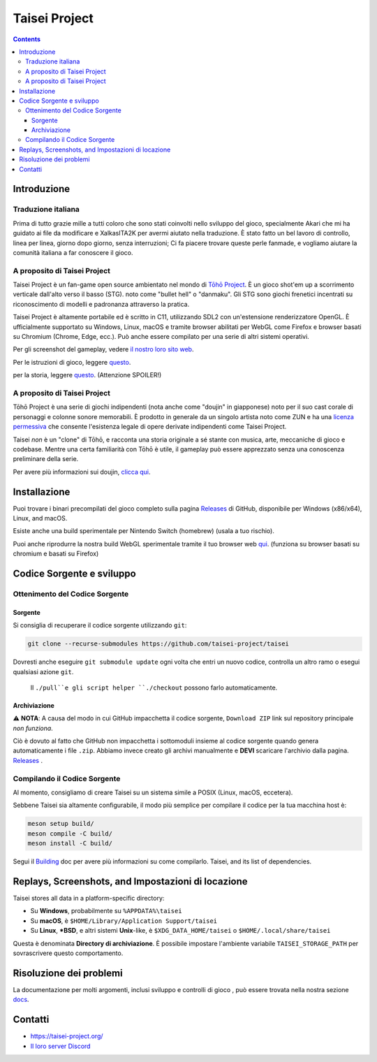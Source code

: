 Taisei Project
==============

.. image:: misc/icons/taisei.ico
   :width: 150
   :alt: Taisei Project icon

.. contents::

Introduzione
------------

Traduzione italiana
^^^^^^^^^^^^^^^^^^^^^^^^^^^^^
Prima di tutto grazie mille a tutti coloro che sono stati coinvolti nello sviluppo del gioco, specialmente Akari che mi ha guidato 
ai file da modificare e XalkasITA2K per avermi aiutato nella traduzione.
È stato fatto un bel lavoro di controllo, linea per linea, giorno dopo giorno, senza interruzioni;
Ci fa piacere trovare queste perle fanmade, e vogliamo aiutare la comunità italiana a far conoscere il gioco.


A proposito di Taisei Project
^^^^^^^^^^^^^^^^^^^^^^^^^^^^^

Taisei Project è un fan-game open source ambientato nel mondo di
`Tōhō Project <https://en.wikipedia.org/wiki/Touhou_Project>`__.
È un gioco shot'em up a scorrimento verticale dall'alto verso il basso (STG).
noto come "bullet hell" o "danmaku". Gli STG sono giochi frenetici incentrati su
riconoscimento di modelli e padronanza attraverso la pratica.

Taisei Project è altamente portabile ed è scritto in C11, utilizzando SDL2 con un'estensione
renderizzatore OpenGL. È ufficialmente supportato su Windows, Linux, macOS e
tramite browser abilitati per WebGL come Firefox e browser basati su Chromium
(Chrome, Edge, ecc.). Può anche essere compilato per una serie di altri sistemi operativi.

Per gli screenshot del gameplay, vedere
`il nostro loro sito web <https://taisei-project.org/media>`__.

Per le istruzioni di gioco, leggere `questo <doc/GAME.rst>`__.

per la storia, leggere `questo <doc/STORY.txt>`__. (Attenzione SPOILER!)

A proposito di Taisei Project
^^^^^^^^^^^^^^^^^^^^^^^^^^^^^

Tōhō Project è una serie di giochi indipendenti (nota anche come "doujin" in giapponese)
noto per il suo cast corale di personaggi e colonne sonore memorabili.
È prodotto in generale da un singolo artista noto come ZUN e ha una
`licenza permessiva <https://en.touhouwiki.net/wiki/Touhou_Wiki:Copyrights#Copyright_status.2FTerms_of_Use_of_the_Touhou_Project>`__
che consente l'esistenza legale di opere derivate indipendenti come Taisei Project.

Taisei *non* è un "clone" di Tōhō, e racconta una storia originale a sé stante con
musica, arte, meccaniche di gioco e codebase. Mentre una certa familiarità con Tōhō
è utile, il gameplay può essere apprezzato senza una conoscenza preliminare
della serie.

Per avere più informazioni sui doujin,
`clicca qui <https://en.wikipedia.org/wiki/D%C5%8Djin>`__.

Installazione
------------

Puoi trovare i binari precompilati del gioco completo sulla pagina
`Releases <https://github.com/taisei-project/taisei/releases>`__ di
GitHub, disponibile per Windows (x86/x64), Linux, and macOS.

Esiste anche una build sperimentale per Nintendo Switch (homebrew) (usala a
tuo rischio).

Puoi anche riprodurre la nostra build WebGL sperimentale tramite il tuo browser web
`qui <https://play.taisei-project.org/>`__. (funziona su browser basati su chromium e basati su Firefox)

Codice Sorgente e sviluppo
-------------------------

Ottenimento del Codice Sorgente
^^^^^^^^^^^^^^^^^^^^^

Sorgente
______

Si consiglia di recuperare il codice sorgente utilizzando ``git``:

.. code:: sh

    git clone --recurse-submodules https://github.com/taisei-project/taisei

Dovresti anche eseguire ``git submodule update`` ogni volta che entri un
nuovo codice, controlla un altro ramo o esegui qualsiasi azione ``git``.
 Il ``./pull``e gli script helper ``./checkout`` possono farlo automaticamente.

Archiviazione
_______

⚠️ **NOTA**: A causa del modo in cui GitHub impacchetta il codice sorgente, ``Download ZIP``
link sul repository principale *non funziona*.

Ciò è dovuto al fatto che GitHub non impacchetta i sottomoduli insieme al
codice sorgente quando genera automaticamente i file ``.zip``. Abbiamo invece creato gli
archivi manualmente e **DEVI** scaricare l'archivio dalla pagina.
`Releases <https://github.com/taisei-project/taisei/releases>`__ .

Compilando il Codice Sorgente
^^^^^^^^^^^^^^^^^^^^^

Al momento, consigliamo di creare Taisei su un sistema simile a POSIX (Linux, macOS,
eccetera).

Sebbene Taisei sia altamente configurabile, il modo più semplice per compilare il codice per
la tua macchina host è:

.. code:: sh

    meson setup build/
    meson compile -C build/
    meson install -C build/

Segui il `Building <./doc/BUILD.rst>`__ doc per avere più informazioni su come compilarlo.
Taisei, and its list of dependencies.

Replays, Screenshots, and Impostazioni di locazione
--------------------------------------------

Taisei stores all data in a platform-specific directory:

-  Su **Windows**, probabilmente su ``%APPDATA%\taisei``
-  Su **macOS**, è ``$HOME/Library/Application Support/taisei``
-  Su **Linux**, **\*BSD**, e altri sistemi **Unix**-like, è
   ``$XDG_DATA_HOME/taisei`` o ``$HOME/.local/share/taisei``

Questa è denominata **Directory di archiviazione**. È possibile impostare l'ambiente
variabile ``TAISEI_STORAGE_PATH`` per sovrascrivere questo comportamento.

Risoluzione dei problemi
---------------

La documentazione per molti argomenti, inclusi sviluppo e controlli di gioco
, può essere trovata nella nostra sezione `docs <./doc/README.rst>`__.


Contatti
-------

-  https://taisei-project.org/

-  `Il loro server Discord <https://discord.gg/JEHCMzW>`__
